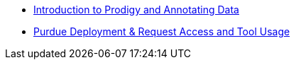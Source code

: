 * xref:introduction.adoc[Introduction to Prodigy and Annotating Data]
* xref:deploy_and_access.adoc[Purdue Deployment & Request Access and Tool Usage]
